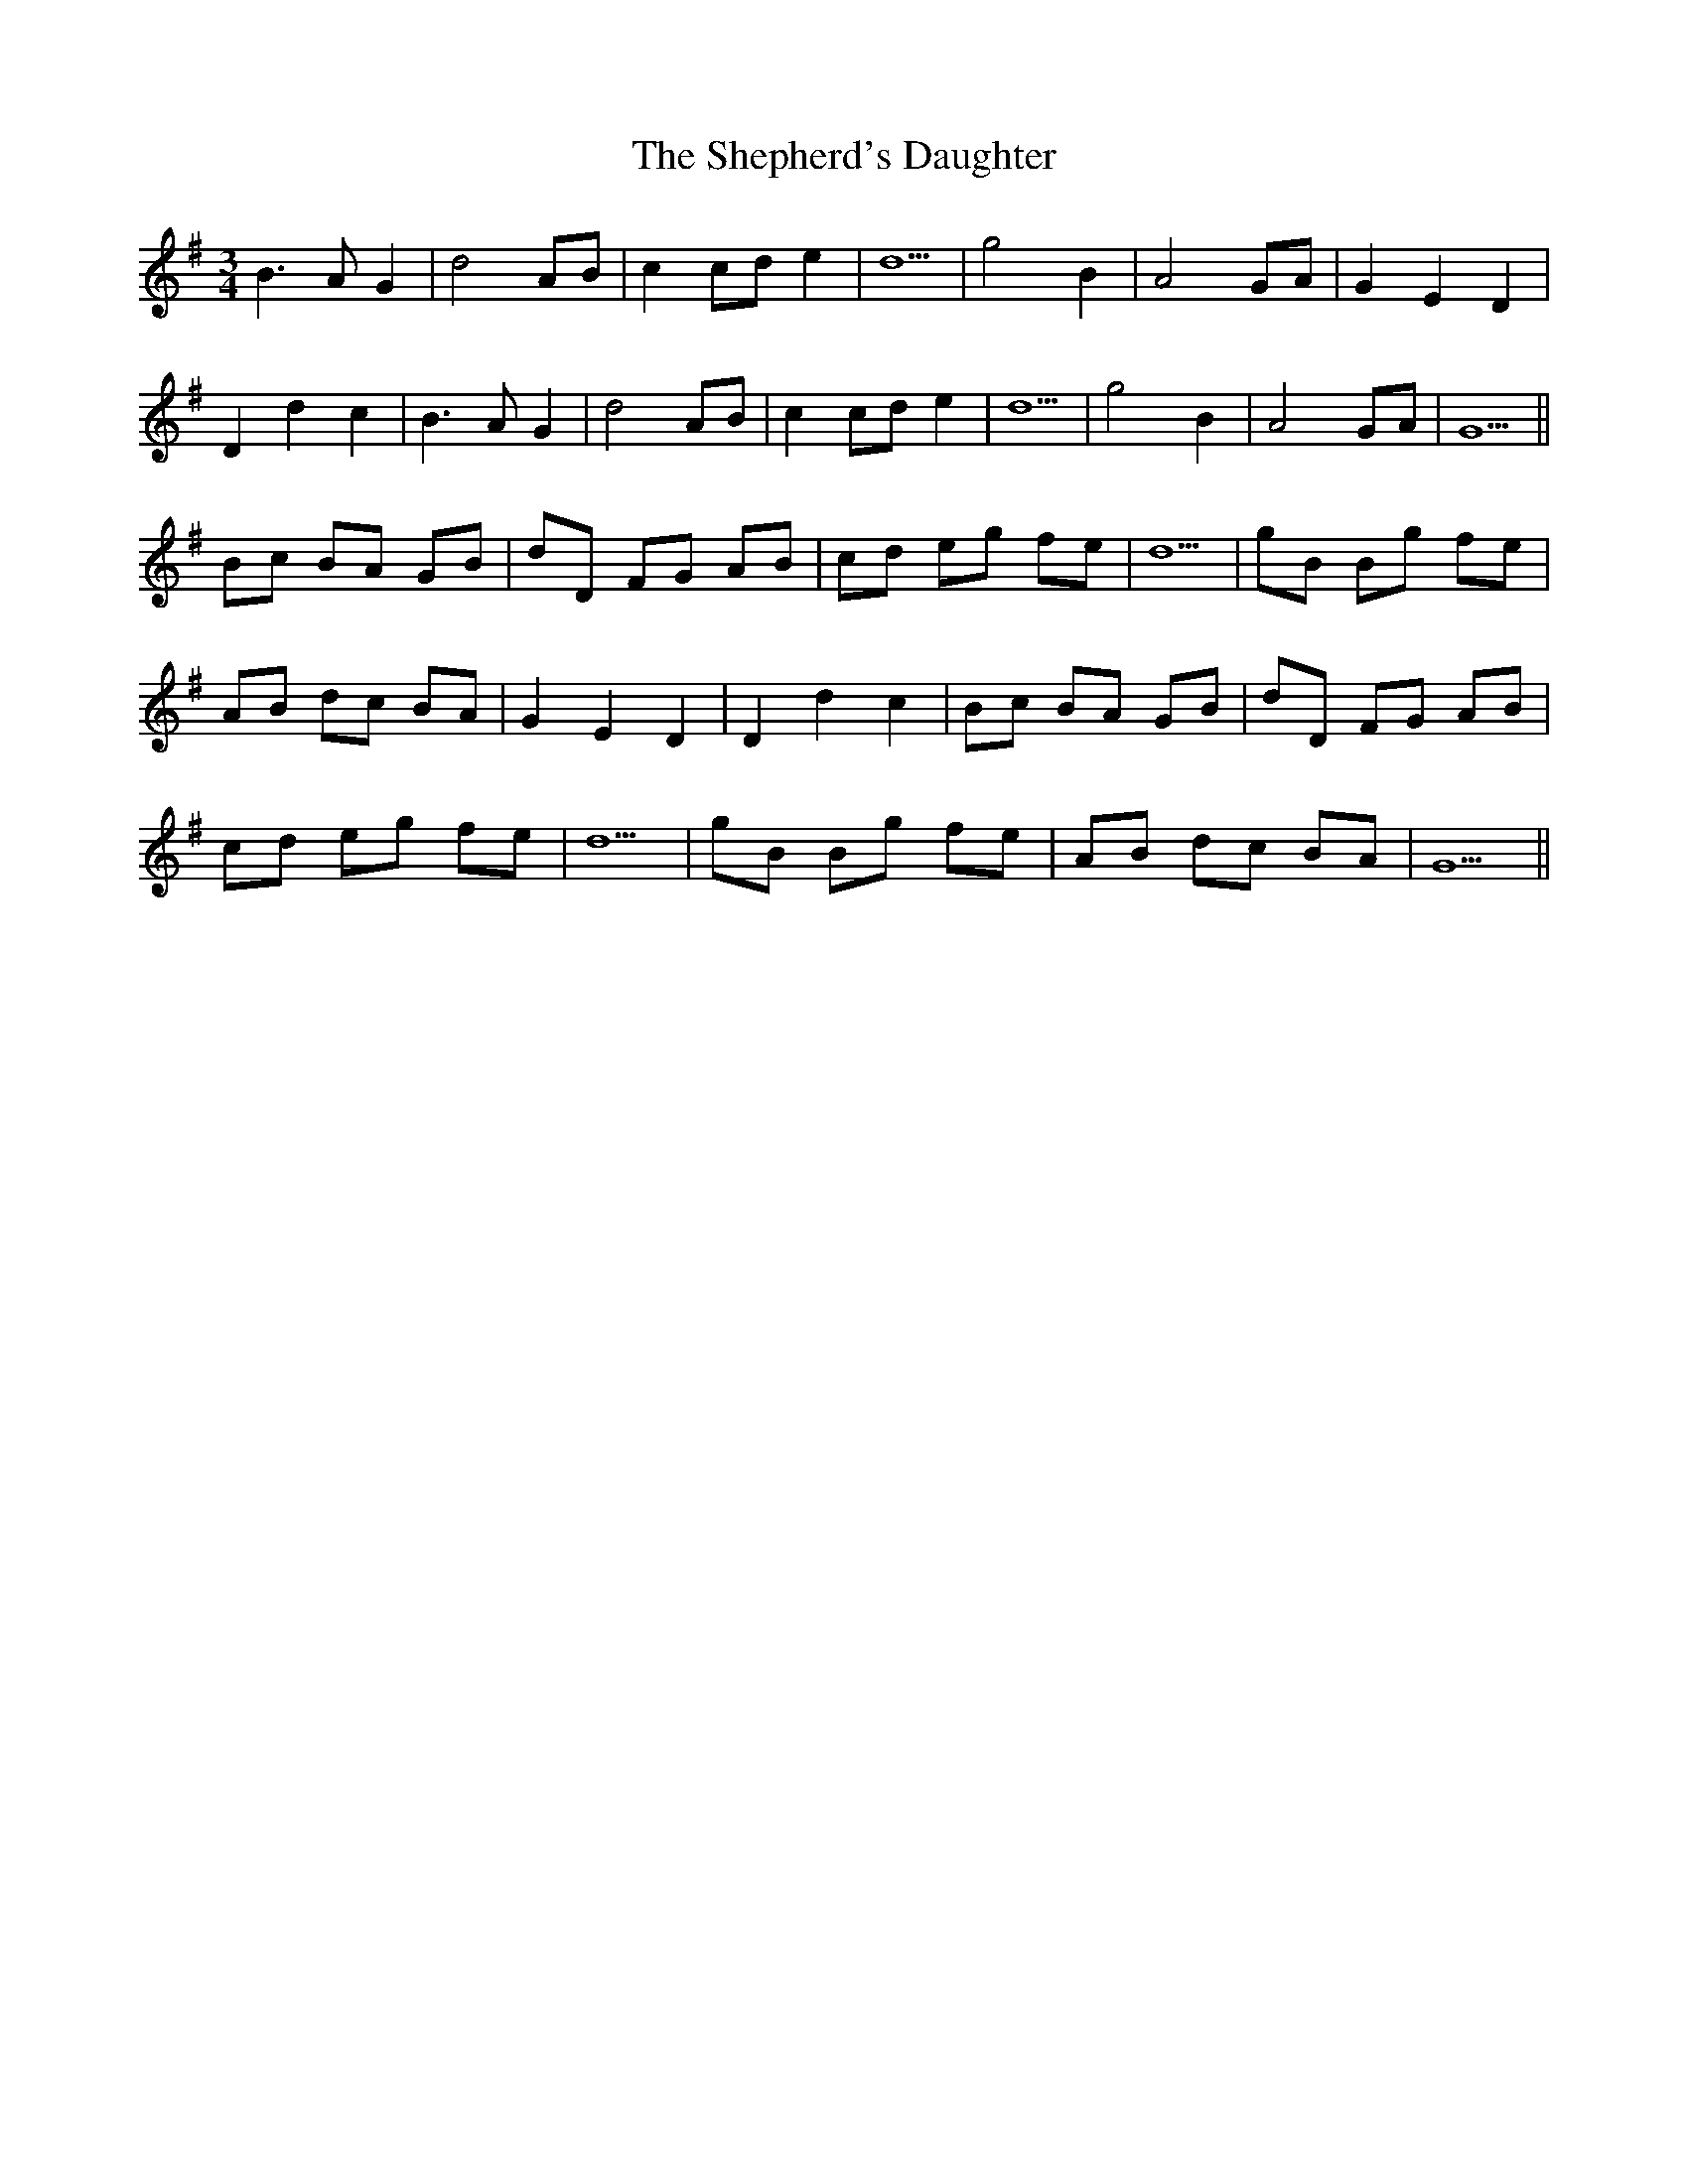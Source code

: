 X: 36773
T: Shepherd's Daughter, The
R: waltz
M: 3/4
K: Gmajor
B3AG2|d4AB|c2cde2|d5|g4B2|A4GA|G2E2D2|
D2d2c2|B3AG2|d4AB|c2cde2|d5|g4B2|A4GA|G5||
Bc BA GB|dD FG AB|cd eg fe|d5|gB Bg fe|
AB dc BA|G2E2D2|D2d2c2|Bc BA GB|dD FG AB|
cd eg fe|d5|gB Bg fe|AB dc BA|G5||

